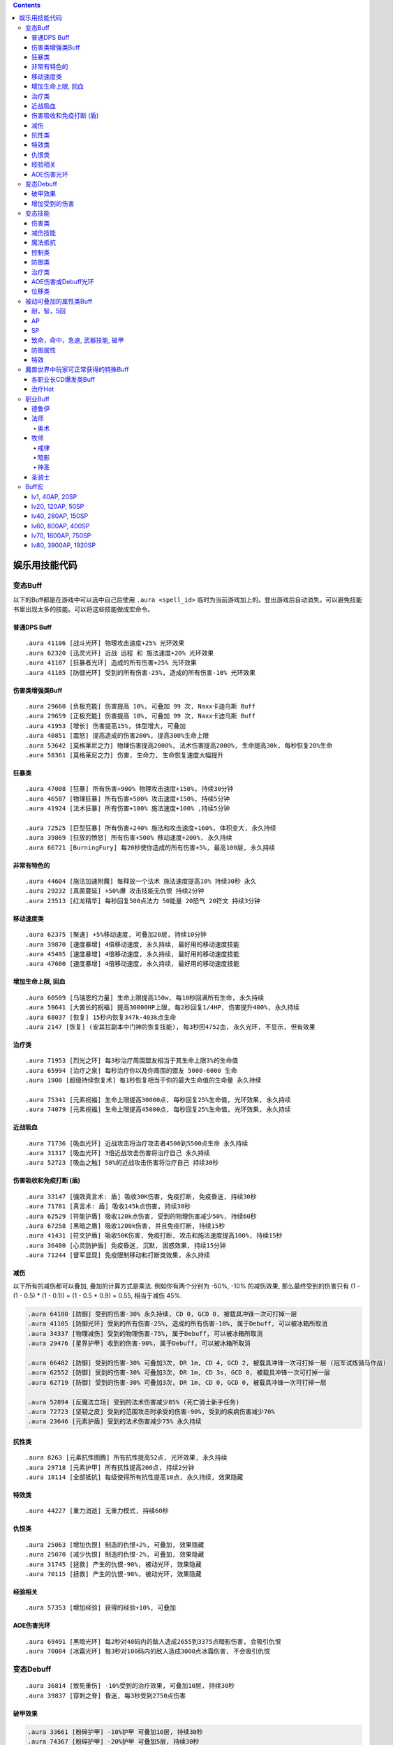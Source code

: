 .. contents::

.. _娱乐用技能代码:

娱乐用技能代码
==============================================================================


变态Buff
-------------------------------------------------------------------------------
以下的Buff都是在游戏中可以选中自己后使用 ``.aura <spell_id>`` 临时为当前游戏加上的。登出游戏后自动消失。可以避免技能书里出现太多的技能。可以将这些技能做成宏命令。


普通DPS Buff
~~~~~~~~~~~~~~~~~~~~~~~~~~~~~~~~~~~~~~~~~~~~~~~~~~~~~~~~~~~~~~~~~~~~~~~~~~~~~~
::

    .aura 41106 [战斗光环] 物理攻击速度+25% 光环效果
    .aura 62320 [迅灵光环] 近战 远程 和 施法速度+20% 光环效果
    .aura 41107 [狂暴者光环] 造成的所有伤害+25% 光环效果
    .aura 41105 [防御光环] 受到的所有伤害-25%, 造成的所有伤害-10% 光环效果


伤害类增强类Buff
~~~~~~~~~~~~~~~~~~~~~~~~~~~~~~~~~~~~~~~~~~~~~~~~~~~~~~~~~~~~~~~~~~~~~~~~~~~~~~
::

    .aura 29660 [负极充能] 伤害提高 10%, 可叠加 99 次, Naxx卡迪乌斯 Buff
    .aura 29659 [正极充能] 伤害提高 10%, 可叠加 99 次, Naxx卡迪乌斯 Buff
    .aura 41953 [增长] 伤害提高15%, 体型增大, 可叠加
    .aura 40851 [震怒] 提高造成的伤害200%, 提高300%生命上限
    .aura 53642 [莫格莱尼之力] 物理伤害提高2000%, 法术伤害提高2000%, 生命提高30k, 每秒恢复20%生命
    .aura 58361 [莫格莱尼之力] 伤害, 生命力, 生命恢复速度大幅提升


狂暴类
~~~~~~~~~~~~~~~~~~~~~~~~~~~~~~~~~~~~~~~~~~~~~~~~~~~~~~~~~~~~~~~~~~~~~~~~~~~~~~
::

    .aura 47008 [狂暴] 所有伤害+900% 物理攻击速度+150%, 持续30分钟
    .aura 46587 [物理狂暴] 所有伤害+500% 攻击速度+150%, 持续5分钟
    .aura 41924 [法术狂暴] 所有伤害+100% 施法速度+100% ,持续5分钟

    .aura 72525 [巨型狂暴] 所有伤害+240% 施法和攻击速度+160%, 体积变大, 永久持续
    .aura 39869 [狂放的愤怒] 所有伤害+500% 移动速度+200%, 永久持续
    .aura 66721 [BurningFury] 每20秒使你造成的所有伤害+5%, 最高100层, 永久持续


非常有特色的
~~~~~~~~~~~~~~~~~~~~~~~~~~~~~~~~~~~~~~~~~~~~~~~~~~~~~~~~~~~~~~~~~~~~~~~~~~~~~~
::

    .aura 44604 [施法加速附魔] 每释放一个法术 施法速度提高10% 持续30秒 永久
    .aura 29232 [真菌蔓延] +50%爆 攻击技能无仇恨 持续2分钟
    .aura 23513 [红龙精华] 每秒回复500点法力 50能量 20怒气 20符文 持续3分钟


移动速度类
~~~~~~~~~~~~~~~~~~~~~~~~~~~~~~~~~~~~~~~~~~~~~~~~~~~~~~~~~~~~~~~~~~~~~~~~~~~~~~
::

    .aura 62375 [聚速] +5%移动速度, 可叠加20层, 持续10分钟
    .aura 39870 [速度暴增] 4倍移动速度, 永久持续, 最好用的移动速度技能
    .aura 45495 [速度暴增] 4倍移动速度, 永久持续, 最好用的移动速度技能
    .aura 47600 [速度暴增] 4倍移动速度, 永久持续, 最好用的移动速度技能


增加生命上限, 回血
~~~~~~~~~~~~~~~~~~~~~~~~~~~~~~~~~~~~~~~~~~~~~~~~~~~~~~~~~~~~~~~~~~~~~~~~~~~~~~
::

    .aura 60509 [乌瑞恩的力量] 生命上限提高150w, 每10秒回满所有生命, 永久持续
    .aura 59641 [大酋长的祝福] 提高30000HP上限, 每2秒回复1/4HP, 伤害提升400%, 永久持续
    .aura 68037 [恢复] 15秒内恢复347k-403k点生命
    .aura 2147 [恢复] (安其拉副本中门神的恢复技能), 每3秒回4752血, 永久光环, 不显示, 但有效果


治疗类
~~~~~~~~~~~~~~~~~~~~~~~~~~~~~~~~~~~~~~~~~~~~~~~~~~~~~~~~~~~~~~~~~~~~~~~~~~~~~~
::

    .aura 71953 [烈光之环] 每3秒治疗周围盟友相当于其生命上限3%的生命值
    .aura 65994 [治疗之泉] 每秒治疗你以及你周围的盟友 5000-6000 生命
    .aura 1908 [超级持续恢复术] 每1秒恢复相当于你的最大生命值的生命量 永久持续

    .aura 75341 [元素祝福] 生命上限提高30000点, 每秒回复25%生命值, 光环效果, 永久持续
    .aura 74079 [元素祝福] 生命上限提高45000点, 每秒回复25%生命值, 光环效果, 永久持续


近战吸血
~~~~~~~~~~~~~~~~~~~~~~~~~~~~~~~~~~~~~~~~~~~~~~~~~~~~~~~~~~~~~~~~~~~~~~~~~~~~~~
::

    .aura 71736 [吸血光环] 近战攻击将治疗攻击者4500到5500点生命 永久持续
    .aura 31317 [吸血光环] 3倍近战攻击伤害将治疗自己 永久持续
    .aura 52723 [吸血之触] 50%的近战攻击伤害将治疗自己 持续30秒


.. _BTSheild:

伤害吸收和免疫打断 (盾)
~~~~~~~~~~~~~~~~~~~~~~~~~~~~~~~~~~~~~~~~~~~~~~~~~~~~~~~~~~~~~~~~~~~~~~~~~~~~~~
::

    .aura 33147 [强效真言术: 盾] 吸收30K伤害, 免疫打断, 免疫昏迷, 持续30秒
    .aura 71781 [真言术: 盾] 吸收145k点伤害, 持续30秒
    .aura 62529 [符能护盾] 吸收120k点伤害, 受到的物理伤害减少50%, 持续60秒
    .aura 67258 [黑暗之盾] 吸收1200k伤害, 并且免疫打断, 持续15秒
    .aura 41431 [符文护盾] 吸收50K伤害, 免疫打断, 攻击和施法速度提高100%, 持续15秒
    .aura 36480 [心灵防护盾] 免疫昏迷, 沉默, 困惑效果, 持续15分钟
    .aura 71244 [督军显现] 免疫限制移动和打断类效果, 永久持续


减伤
~~~~~~~~~~~~~~~~~~~~~~~~~~~~~~~~~~~~~~~~~~~~~~~~~~~~~~~~~~~~~~~~~~~~~~~~~~~~~~

以下所有的减伤都可以叠加, 叠加的计算方式是乘法. 例如你有两个分别为 -50%, -10% 的减伤效果, 那么最终受到的伤害只有 (1 - (1 - 0.5) * (1 - 0.1)) = (1 - 0.5 * 0.9) = 0.55, 相当于减伤 45%.

.. code-block:: python

    .aura 64100 [防御] 受到的伤害-30% 永久持续, CD 0, GCD 0, 被载具冲锋一次可打掉一层
    .aura 41105 [防御光环] 受到的所有伤害-25%, 造成的所有伤害-10%, 属于Debuff, 可以被冰箱所取消
    .aura 34337 [物理减伤] 受到的物理伤害-75%, 属于Debuff, 可以被冰箱所取消
    .aura 29476 [星界护甲] 收到的伤害-90%, 属于Debuff, 可以被冰箱所取消

    .aura 66482 [防御] 受到的伤害-30% 可叠加3次, DR 1m, CD 4, GCD 2, 被载具冲锋一次可打掉一层 (冠军试炼骑马作战)
    .aura 62552 [防御] 受到的伤害-30% 可叠加3次, DR 1m, CD 3s, GCD 0, 被载具冲锋一次可打掉一层
    .aura 62719 [防御] 受到的伤害-30% 可叠加3次, DR 1m, CD 0, GCD 0, 被载具冲锋一次可打掉一层

    .aura 52894 [反魔法立场] 受到的法术伤害减少85% (死亡骑士新手任务)
    .aura 72723 [坚韧之皮] 受到的范围攻击时承受的伤害-90%, 受到的疾病伤害减少70%
    .aura 23646 [元素护盾] 受到的法术伤害减少75% 永久持续


抗性类
~~~~~~~~~~~~~~~~~~~~~~~~~~~~~~~~~~~~~~~~~~~~~~~~~~~~~~~~~~~~~~~~~~~~~~~~~~~~~~
::

    .aura 8263 [元素抗性图腾] 所有抗性提高52点, 光环效果, 永久持续
    .aura 29718 [元素护甲] 所有抗性提高200点, 持续2分钟
    .aura 18114 [全部抵抗] 每级使得所有抗性提高10点, 永久持续, 效果隐藏

特效类
~~~~~~~~~~~~~~~~~~~~~~~~~~~~~~~~~~~~~~~~~~~~~~~~~~~~~~~~~~~~~~~~~~~~~~~~~~~~~~
::

    .aura 44227 [重力消逝] 无重力模式, 持续60秒


仇恨类
~~~~~~~~~~~~~~~~~~~~~~~~~~~~~~~~~~~~~~~~~~~~~~~~~~~~~~~~~~~~~~~~~~~~~~~~~~~~~~
::

    .aura 25063 [增加仇恨] 制造的仇恨+2%, 可叠加, 效果隐藏
    .aura 25070 [减少仇恨] 制造的仇恨-2%, 可叠加, 效果隐藏
    .aura 31745 [拯救] 产生的仇恨-90%, 被动光环, 效果隐藏
    .aura 70115 [拯救] 产生的仇恨-98%, 被动光环, 效果隐藏


经验相关
~~~~~~~~~~~~~~~~~~~~~~~~~~~~~~~~~~~~~~~~~~~~~~~~~~~~~~~~~~~~~~~~~~~~~~~~~~~~~~
::

    .aura 57353 [增加经验] 获得的经验+10%, 可叠加


AOE伤害光环
~~~~~~~~~~~~~~~~~~~~~~~~~~~~~~~~~~~~~~~~~~~~~~~~~~~~~~~~~~~~~~~~~~~~~~~~~~~~~~
::

    .aura 69491 [黑暗光环] 每2秒对40码内的敌人造成2655到3375点暗影伤害, 会吸引仇恨
    .aura 70084 [冰霜光环] 每3秒对100码内的敌人造成3000点冰霜伤害, 不会吸引仇恨


变态Debuff
-------------------------------------------------------------------------------
::

    .aura 36814 [致死重伤] -10%受到的治疗效果, 可叠加10层, 持续30秒
    .aura 39837 [穿刺之脊] 昏迷, 每3秒受到2750点伤害


破甲效果
~~~~~~~~~~~~~~~~~~~~~~~~~~~~~~~~~~~~~~~~~~~~~~~~~~~~~~~~~~~~~~~~~~~~~~~~~~~~~~
.. code-block:: python

    .aura 33661 [粉碎护甲] -10%护甲 可叠加10层, 持续30秒
    .aura 74367 [粉碎护甲] -20%护甲 可叠加5层, 持续30秒
    .aura 64002 [粉碎护甲] -25%护甲 可叠加4层, 持续45秒
    .aura 6016 [刺穿护甲] -75% 护甲 不可叠加, 持续20秒
    .aura 12097 [刺穿护甲] -75% 护甲 不可叠加, 持续20秒


增加受到的伤害
~~~~~~~~~~~~~~~~~~~~~~~~~~~~~~~~~~~~~~~~~~~~~~~~~~~~~~~~~~~~~~~~~~~~~~~~~~~~~~

以下技能叠加是相乘的关系. 例如玩家造成100点伤害, 如果怪物身上有两个受到的伤害+100%的Debuff, 则怪物最终受到 (1+100%) * (1+100%) * 100 = 400 点伤害

.. code-block:: python

    .aura 37075 [伤害增效] 受到的伤害+100%, 永久持续
    .aura 12738 [伤害增效] 受到的伤害+100%, 持续10秒
    .aura 39095 [伤害增效] 受到的伤害+100%, 持续10秒


变态技能
-------------------------------------------------------------------------------
以下这些技能都是可以用 ``.learn <spell_id>`` 来学习的, 这些技能无法作为光环使用。需要玩家学习后, 从技能书中拖到技能条上使用。


伤害类
~~~~~~~~~~~~~~~~~~~~~~~~~~~~~~~~~~~~~~~~~~~~~~~~~~~~~~~~~~~~~~~~~~~~~~~~~~~~~~
::

    .learn 11 [原古寒冰箭] 100码射程瞬发无CD, 1000伤害, 受法伤加成
    .learn 40827 [罪恶波动] 造成7000-8000点伤害并跳跃10个目标, 瞬发无CD, 射程无限
    .learn 54426 [残杀decimate] 全屏内所有敌人生命降到只剩5%上限, 只能在naxx使用
    .learn 55799 [frost aura] 100码内所有敌人每2秒1600冰霜伤害
    .learn 41080 [吞噬灵魂] 杀死选择的目标, 包括自己, 距离100码

箭雨系列::

    .learn 29922 [连珠火球] 2秒施法, 3秒CD, 0法力, 20码内 1530-2070 火焰伤害
    .learn 36742 [连珠火球] 1.5秒施法, 3秒CD, 0法力, 35码内 1063-1437 火焰伤害
    .learn 38836 [连珠火球] 1.5秒施法, 3秒CD, 0法力, 40码内 2125-2875 火焰伤害

    .learn 36741 [寒冰箭雨] 1.5秒施法, 0法力, 35码内 1063-1437 冰霜伤害
    .learn 38837 [寒冰箭雨] 1.5秒施法, 0法力, 40码内 2125-2875 冰霜伤害
    .learn 58532 [寒冰箭雨] 2秒施法, 0法力, 45码内 1800-2200 冰霜伤害
    .learn 61594 [寒冰箭雨] 2秒施法, 0法力, 45码内 3780-4620 冰霜伤害

    .learn 34449 [水箭雨] 1.5秒施法, 50法力, 35码内 68-82 冰霜伤害
    .learn 59266 [水箭雨] 1.5秒施法, 50法力, 35码内 135-165 冰霜伤害

    .learn 50702 [奥术箭雨] 2.5秒施法, 90法力, 40码内 1700-2300 奥术伤害
    .learn 59212 [奥术箭雨] 2.5秒施法, 90法力, 40码内 3400-4600 奥术伤害

    .learn 56063 [奥爆术] 2秒施法, 120法力, 10码内 1350-1650 奥术伤害, 并击退
    .learn 56067 [奥爆术] 2秒施法, 120法力, 10码内 1800-2200 奥术伤害, 并击退

    .learn 39175 [暗影箭雨] 2秒施法, 160法力, 45码内 1275-1725 暗影伤害
    .learn 56064 [暗影箭雨] 3秒施法, 160法力, 30码内 1575-1925 暗影伤害
    .learn 56065 [暗影箭雨] 3秒施法, 160法力, 30码内 2250-2750 暗影伤害
    .learn 36275 [暗影箭雨] 3秒施法, 160法力, 45码内 1800-2200 暗影伤害
    .learn 38533 [暗影箭雨] 3秒施法, 160法力, 45码内 2925-3575 暗影伤害
    .learn 36275 [暗影箭雨] 1.5秒施法, 3秒CD, 0法力, 35码内 1063-1437 暗影伤害
    .learn 38840 [暗影箭雨] 1.5秒施法, 3秒CD, 0法力, 40码内 2125-2875 暗影伤害

    .learn 29293 [毒液箭雨] 2.5秒施法, 0法力, 30码内 1500-2500 自然伤害, 每5秒造成 238-262 点自然伤害, 持续15秒
    .learn 29325 [毒液箭雨] 瞬发无CD, 无公共CD, 0法力, 50码内 每3秒造成 232-268 点自然伤害, 持续24秒
    .learn 54714 [毒液箭雨] 瞬发无CD, 无公共CD, 0法力, 50码内 每3秒造成 278-322 点自然伤害, 持续24秒

    .learn 36740 [闪电箭雨] 1.5秒施法, 0法力, 35码内 1094-1406 自然伤害
    .learn 38839 [闪电箭雨] 1.5秒施法, 0法力, 40码内 2188-2812 自然伤害

    .learn 36743 [圣光箭雨] 1.5秒施法, 90法力, 35码内 1063-1437 神圣伤害
    .learn 38838 [圣光箭雨] 1.5秒施法, 90法力, 40码内 2125-2875 神圣伤害

    # 瞬发, 无CD, 无公共CD
    .learn 37109 [连珠火球] 瞬发无CD, 无公共CD, 0法力, 45码内 2125-2875 火焰伤害
    .learn 38623 [水箭雨] 瞬发无CD, 无公共CD, 50法力, 35码内 2250-2750 冰霜伤害
    .learn 38335 [水箭雨] 瞬发无CD, 无公共CD, 0法力, 45码内 2775-3225 冰霜伤害
    .learn 37129 [奥术箭雨] 瞬发无CD, 无公共CD, 110法力, 50码内 694-806 奥术伤害
    .learn 40424 [奥术箭雨] 瞬发无CD, 无公共CD, 0法力, 100码内 2775-3225 奥术伤害
    .learn 55851 [暗影箭雨] 瞬发无CD, 无公共CD, 0法力, 30码内 4625-5375 暗影伤害
    .learn 34780 [毒液箭雨] 瞬发无CD, 无公共CD, 0法力, 55码内 1444-1856 暗影伤害, 每2秒造成 289-411 点自然伤害, 持续6秒
    .learn 39340 [毒液箭雨] 瞬发无CD, 无公共CD, 0法力, 55码内 1969-2531 暗影伤害, 每2秒造成 702-988 点自然伤害, 持续6秒


减伤技能
~~~~~~~~~~~~~~~~~~~~~~~~~~~~~~~~~~~~~~~~~~~~~~~~~~~~~~~~~~~~~~~~~~~~~~~~~~~~~~
.. code-block:: python

    .learn 70654 [血凝成甲] 受到的所有伤害降低12%, 持续10秒, 瞬发无CD [T10特效]
    .learn 22812 [树皮术] 受到的所有伤害降低20%, 受到伤害不会影响施法时间, 可以在被控制的情况下使用, 持续12秒, 冷却时间1分钟, 无消耗 (德鲁伊技能)
    .learn 65860 [树皮术] 受到的所有伤害降低40%, 受到伤害不会影响施法时间, 可以在被控制的情况下使用, 持续12秒, 冷却时间1分钟, 无消耗

    .learn 31731 [盾墙] 受到的所有伤害降低60%, 持续10秒, 瞬发无CD, 需要盾牌
    .learn 15062 [盾墙] 受到的所有伤害降低75%, 持续10秒, 瞬发无CD, 需要盾牌
    .learn 41196 [盾墙] 受到的所有伤害降低75%, 持续15秒, 瞬发无CD, 需要盾牌
    .learn 15062 [盾墙] 受到的所有伤害降低75%, 持续10秒, 瞬发无CD, 需要盾牌


魔法抵抗
~~~~~~~~~~~~~~~~~~~~~~~~~~~~~~~~~~~~~~~~~~~~~~~~~~~~~~~~~~~~~~~~~~~~~~~~~~~~~~
.. code-block:: python

    .learn 41453 [多彩抵抗] 所有抗性提高250点, 持续30秒, 冷却时间1分钟



控制类
~~~~~~~~~~~~~~~~~~~~~~~~~~~~~~~~~~~~~~~~~~~~~~~~~~~~~~~~~~~~~~~~~~~~~~~~~~~~~~
::

    .learn 6432 [战争践踏 (Smite Stomp)] 死亡矿井重拳先生的战争践踏技能, 45码内所有怪物晕10秒, 顺发无CD, boss也吃
    .learn 28786 [虫群风暴] 给附近所有敌人放一个可无限叠加的dot, 并且使敌人无法攻击或者施法, 瞬发无间隔
    .learn 54125 [蛛网喷射] 500码内 所有敌人6k伤害, 并昏迷6秒。距离太大, 可穿墙, 慎用

防御类
~~~~~~~~~~~~~~~~~~~~~~~~~~~~~~~~~~~~~~~~~~~~~~~~~~~~~~~~~~~~~~~~~~~~~~~~~~~~~~
::

    .learn 40733 [圣盾术] 永久无敌直至取消
    .learn 65070 [防御矩阵] 7码内所有队友受到的伤害降低90% 持续15秒, 施法时间1.5秒
    .learn 42478 [保护结界] 召唤一个结界, 使得30码内所有队友免疫所有攻击, 持续30秒


治疗类
~~~~~~~~~~~~~~~~~~~~~~~~~~~~~~~~~~~~~~~~~~~~~~~~~~~~~~~~~~~~~~~~~~~~~~~~~~~~~~
::

    .learn 23965 [超级圣疗] 恢复满自身生命, ct 0, cd 0, gcd 0
    .learn 25840 [完全治疗] 完全目标的生命值, ct 1s, cd 0, gcd 0

    .learn 69963 [强效治疗术] 治疗22500-27500点生命, ct 2s, 2%基础法力
    .learn 71131 [强效治疗术] 治疗40500-49500点生命, ct 2s, 2%基础法力
    .learn 25807 [强效治疗术] 治疗69375-80625点生命, ct 2s, 不耗蓝
    .learn 28306 [强效治疗术] 治疗19-21%的生命, ct 2s, 不耗蓝
    .learn 54337 [强效治疗术] 治疗33-37%的生命, ct 2s, 不耗蓝

    .learn 22458 [治疗之环] 30码内治疗20000点生命, ct 3s, 不耗蓝


AOE伤害或Debuff光环
~~~~~~~~~~~~~~~~~~~~~~~~~~~~~~~~~~~~~~~~~~~~~~~~~~~~~~~~~~~~~~~~~~~~~~~~~~~~~~
::

    .learn 29485 [诱惑光环] 使25码内所有敌人能造成的物理伤害-50%
    .learn 29486 [贱人光环] 使25码内所有敌人能造成的魔法伤害-50%
    .learn 41292 [苦难光环] 使超大范围内的敌人(目测100码以上) 治疗效果-100% 恢复效果-100% 护甲值-100% 防御技能降低500点


位移类
~~~~~~~~~~~~~~~~~~~~~~~~~~~~~~~~~~~~~~~~~~~~~~~~~~~~~~~~~~~~~~~~~~~~~~~~~~~~~~
::

    .learn 29968 [闪现术] 瞬移到选定的位置, 只要在视野内就可以到达
    .learn 41939 [狂暴冲锋] 60码内瞬发无CD冲锋
    .learn 49575 [死亡之握 (Death Grip)] 无限距离指定地点跳跃


被动可叠加的属性类Buff
-------------------------------------------------------------------------------


耐，智，5回
~~~~~~~~~~~~~~~~~~~~~~~~~~~~~~~~~~~~~~~~~~~~~~~~~~~~~~~~~~~~~~~~~~~~~~~~~~~~~~
::

    .aura 63973 [+75 耐力]
    .aura 14946 [+46 智力]
    .aura 35903 [每5秒恢复74点法力]


AP
~~~~~~~~~~~~~~~~~~~~~~~~~~~~~~~~~~~~~~~~~~~~~~~~~~~~~~~~~~~~~~~~~~~~~~~~~~~~~~
::

    .aura 41689 [+ 40 AP]
    .aura 18060 [+ 200 AP]
    .aura 43925 [+ 400 AP]
    .aura 35786 [+ 1296 AP]


SP
~~~~~~~~~~~~~~~~~~~~~~~~~~~~~~~~~~~~~~~~~~~~~~~~~~~~~~~~~~~~~~~~~~~~~~~~~~~~~~
::

    .aura 14799 [+ 20 SP]
    .aura 33136 [+ 50 SP]
    .aura 69709 [+ 250 SP]
    .aura 35844 [+ 960 SP]


致命，命中，急速, 武器技能, 破甲
~~~~~~~~~~~~~~~~~~~~~~~~~~~~~~~~~~~~~~~~~~~~~~~~~~~~~~~~~~~~~~~~~~~~~~~~~~~~~~
::

    .aura 7597 [+14 致命等级]
    .aura 7598 [+28 致命等级]
    .aura 17713 [+100 致命等级]

    .aura 15464 [+10 命中等级]
    .aura 15465 [+20 命中等级]
    .aura 18066 [+100 命中等级]

    .aura 53126 [+8 加速等级] 剥皮专业奖励
    .aura 53041 [+32 加速等级]
    .aura 53379 [1% 加速] 需要任意圣骑士光环在你身上作用
    .aura 53484 [2% 加速] 需要任意圣骑士光环在你身上作用
    .aura 53648 [3% 加速] 需要任意圣骑士光环在你身上作用

    .aura 29413 [+15% 远程攻击速度, 需要弓, 弩]

    .aura 30920 [+10 武器技能等级]

    .aura 54858 [+84 护甲穿透等级]


防御属性
~~~~~~~~~~~~~~~~~~~~~~~~~~~~~~~~~~~~~~~~~~~~~~~~~~~~~~~~~~~~~~~~~~~~~~~~~~~~~~
::

    .aura 41720 [+200 护甲]
    .aura 63768 [+800 护甲]
    .aura 15804 [+100 防御等级]
    .aura 18062 [+96 躲闪等级]
    .aura 18063 [+100 招架等级]
    .aura 18064 [+100 格挡等级]

    .aura 18691 [+20 所有抗性]
    .aura 57693 [+60 火炕]
    .aura 57702 [+60 奥炕]
    .aura 57695 [+60 冰炕]
    .aura 57700 [+60 自然炕]
    .aura 57698 [+60 暗炕]

    .aura 56399 [+68 法术穿透]
    .aura 56449 [+100 韧性]


特效
~~~~~~~~~~~~~~~~~~~~~~~~~~~~~~~~~~~~~~~~~~~~~~~~~~~~~~~~~~~~~~~~~~~~~~~~~~~~~~
::

    .aura 27038 [宠物生命上限 + 3%]
    .aura 27225 [宠物护甲 + 10%]
    .aura 27206 [宠物伤害 + 3%]
    .aura 27043 [宠物致命几率 + 2%]

    .aura 70115 [产生的威胁值降低99%]


魔兽世界中玩家可正常获得的特殊Buff
-------------------------------------------------------------------------------

- 厄运之槌贡品Buff::

    # 绕开三个守卫, 不杀魔法师直接杀国王, 即可获得贡品
    # 第一个守卫可以直接绕开不打, 第二个守卫需要偷钥匙
    # 第三个守卫需要实用地精的冰霜陷阱, 第四个守卫需要制作食人魔衣服
    .aura 22820 [斯里基克的机智] 致命等级+42, 持续2小时
    .aura 22818 [摩尔达的勇气] 耐力+15%, 持续2小时
    .aura 22817 [芬古斯的狂暴] 攻击强度+200, 持续2小时

- 费伍德森林::

    # 可重复任务 [55]净化费伍德 奖励
    .aura 15366 风歌夜曲: 暴击+70, 全属性+15, 持续1小时

- 黑龙龙头和奈法龙头Buff::

    .aura 22888 屠龙者的咆哮: 致命等级+140, 攻强+140, 持续2小时

- 赞塔拉部族拿祖尔格拉布宝石换的Buff::

    .aura 24425 赞达拉之魂: 全属性50, 持续2小时
    .aura 24382 赞扎之魂: 精神+25, 耐力+25, 持续2小时
    .aura 24417 赞扎之光: 法术反射+3％, 持续2小时

- 暗月马戏团::

    .aura 23735 塞格的黑暗塔罗牌: 力量+10%, 持续2小时
    .aura 23736 塞格的黑暗塔罗牌: 敏捷+10%, 持续2小时
    .aura 23737 塞格的黑暗塔罗牌: 耐力+10%, 持续2小时
    .aura 23738 塞格的黑暗塔罗牌: 精神+10%, 持续2小时
    .aura 23766 塞格的黑暗塔罗牌: 智力+10%, 持续2小时
    .aura 23767 塞格的黑暗塔罗牌: 护甲+10%, 持续2小时
    .aura 23768 塞格的黑暗塔罗牌: 伤害1-10%, 持续2小时
    .aura 23769 塞格的黑暗塔罗牌: 魔抗+25点, 持续2小时

- ICC副本Buff::

    # 联盟
    .aura 73828 乌瑞恩之力 +30%最大HP, 造成的伤害, 造成的治疗效果
    .aura 73827 乌瑞恩之力 +25%最大HP, 造成的伤害, 造成的治疗效果
    .aura 73826 乌瑞恩之力 +20%最大HP, 造成的伤害, 造成的治疗效果
    .aura 73825 乌瑞恩之力 +15%最大HP, 造成的伤害, 造成的治疗效果
    .aura 73824 乌瑞恩之力 +10%最大HP, 造成的伤害, 造成的治疗效果
    .aura 73762 乌瑞恩之力 +5%最大HP, 造成的伤害, 造成的治疗效果

    # 部落
    .aura 73822 地狱咆哮的战歌 +30%最大HP, 造成的伤害, 造成的治疗效果
    .aura 73821 地狱咆哮的战歌 +25%最大HP, 造成的伤害, 造成的治疗效果
    .aura 73820 地狱咆哮的战歌 +20%最大HP, 造成的伤害, 造成的治疗效果
    .aura 73819 地狱咆哮的战歌 +15%最大HP, 造成的伤害, 造成的治疗效果
    .aura 73818 地狱咆哮的战歌 +10%最大HP, 造成的伤害, 造成的治疗效果
    .aura 73816 地狱咆哮的战歌 +5%最大HP, 造成的伤害, 造成的治疗效果


各职业长CD爆发类Buff
~~~~~~~~~~~~~~~~~~~~~~~~~~~~~~~~~~~~~~~~~~~~~~~~~~~~~~~~~~~~~~~~~~~~~~~~~~~~~~~
::

    .aura 2825 嗜血术: +30%攻击速度和施法速度, 持续40秒, 萨满天赋
    .aura 10060 注入能量: +20%施法速度, 魔法消耗量-20%, 持续15秒, 牧师天赋
    .aura 12042 奥术强化: 法术造成的伤害+20%, 魔法消耗量+20%, 持续15秒, 法师天赋
    .aura 66011 复仇之怒1: 所有伤害+20%, 治疗量输出+20%, 持续20秒, 圣骑士天赋
    .aura 31884 复仇之怒2: 所有伤害+20%, 治疗量输出+20%, 持续20秒, 圣骑士天赋, 两者可叠加
    .aura 12472 冰冷血脉: +20%施法速度, 施法不会被打断
    .aura 29166 激活: 法力回复速度+400%, 持续10秒, 德鲁伊技能


治疗Hot
~~~~~~~~~~~~~~~~~~~~~~~~~~~~~~~~~~~~~~~~~~~~~~~~~~~~~~~~~~~~~~~~~~~~~~~~~~~~~~~
::

    .aura 48068 恢复 (牧师技能)
    .aura 48441 回春 (德鲁伊技能)
    .aura 48443 愈合 (德鲁伊技能)
    .aura 61301 激流 (萨满技能)
    .aura 48451 生命之花 (德鲁伊技能)
    .aura 53251 野性痊愈 (德鲁伊技能)

    # 长冷却大招治疗Hot技能
    # 由于是引导技能于无法由 ``.aura`` 命令产生效果, 所以由 ``.aura 51972`` 代替, 两者治疗效果相近
    .aura 48447 宁静 (德鲁伊技能)
    .aura 48085 光束泉 (牧师技能)
    .aura 64843 神圣礼颂 (牧师技能)


职业Buff
-------------------------------------------------------------------------------


德鲁伊
~~~~~~~~~~~~~~~~~~~~~~~~~~~~~~~~~~~~~~~~~~~~~~~~~~~~~~~~~~~~~~~~~~~~~~~~~~~~~~

- 野性印记::

    .aura 9885 60级 提高 12 全属性, 285 点护甲, 20 点所有抗性
    .aura 26990 70级 提高 14 全属性, 340 点护甲, 25 点所有抗性
    .aura 48469 80级 提高 37 全属性, 750 点护甲, 54 点所有抗性


法师
~~~~~~~~~~~~~~~~~~~~~~~~~~~~~~~~~~~~~~~~~~~~~~~~~~~~~~~~~~~~~~~~~~~~~~~~~~~~~~

奥术
++++++++++++++++++++++++++++++++++++++++++++++++++++++++++++++++++++++++++++++

- 奥术智慧::

    .aura 10157 60级别 提高 31 点智力
    .aura 27126 70级别 提高 40 点智力
    .aura 42995 80级别 提高 60 点智力

牧师
~~~~~~~~~~~~~~~~~~~~~~~~~~~~~~~~~~~~~~~~~~~~~~~~~~~~~~~~~~~~~~~~~~~~~~~~~~~~~~


戒律
++++++++++++++++++++++++++++++++++++++++++++++++++++++++++++++++++++++++++++++
- 真言术: 盾::

    .aura 10901 60级 吸收 942 点伤害
    .aura 25218 70级 吸收 1265 点伤害
    .aura 48066 80级 吸收 2230 点伤害

- 真言术: 韧::

    .aura 10938 60级 提高 54 点耐力
    .aura 25389 70级 提高 79 点耐力
    .aura 48161 80级 提高 165 点耐力

- 神圣之灵::

    .aura 27841 60级 提高 40 点精神
    .aura 25312 70级 提高 50 点精神
    .aura 48073 80级 提高 80 点精神

- 心灵之火::

    .aura 10952 60级 提高 1395 点护甲, 受20次攻击后消失
    .aura 25431 70级 提高 1580 点护甲, 受20次攻击后消失
    .aura 48168 80级 提高 2440 点护甲和 120 点法术能量, 受20次攻击后消失

- 能量灌注::

    .aura 10060 天赋技能, +20%施法速度 魔法消耗量-20% 持续15秒

- 痛苦镇压::

    .aura 33206 天赋技能, 受到的所有伤害-40%, 抵抗驱散的效果+65%, 持续8秒


暗影
++++++++++++++++++++++++++++++++++++++++++++++++++++++++++++++++++++++++++++++
- 暗影防护::

    .aura 27683 60级 提高 60 点暗抗, 持续20分钟
    .aura 39374 70级 提高 70 点暗抗, 持续20分钟
    .aura 48170 80级 提高 130 点暗抗, 持续20分钟

- 吸血鬼的拥抱::

    .aura 15286 你造成的单体暗影伤害的15%治疗你自己, 3%治疗你的小队成员, 持续30分钟

- 精神分流::

    .aura 15271 天赋技能, 精神提高100%, 施法时可保持83%的法力回复速度

- 暗影形态::

    .aura 15473 天赋技能, 暗影伤害+15%, 收到的所有伤害-15%, 不可以施放神圣系的法术

- 沉默::

    .aura 15487 天赋技能, 沉默目标5秒

- 影散::

    .aura 47585 天赋技能, 收到的所有伤害-90%, 每一秒恢复6%的法力, 持续6秒, 此时无法攻击或施法


神圣
++++++++++++++++++++++++++++++++++++++++++++++++++++++++++++++++++++++++++++++
- 恢复::

    .aura 25315 60级
    .aura 25222 70级
    .aura 48068 80级

- 光束泉恢复::

    .aura 27874 60级
    .aura 28276 70级
    .aura 48085 80级

- 希望礼颂::

    .aura 64901 天赋技能, 每2秒恢复3%的法力, 持续8秒, 法力上限提高20%, 持续15秒

- 守护之灵::

    .aura 47788 天赋技能, 受到的治疗量+40%, 并且可以挡下一次足以致死的攻击, 持续10秒

- 治疗之泉图腾被动效果: 效果很差, 不受法伤加成, 故不列出。

- 法力之潮图腾被动效果: 每三秒为半径30码内的小队成员恢复总法力的6%。使用后该效果一直存在::

    .aura 16191

- 法力之泉 (Mana Spring) 图腾被动效果: 每5秒恢复91点法力, 使用后效果一直存在::

    .aura 65994


圣骑士
~~~~~~~~~~~~~~~~~~~~~~~~~~~~~~~~~~~~~~~~~~~~~~~~~~~~~~~~~~~~~~~~~~~~~~~~~~~~~~

虔诚光环::

    .aura 465 lv 10 73护甲
    .aura 10292 lv 60 830护甲
    .aura 27149 lv 70 1153护甲
    .aura 48942 lv 80 1614护甲


Buff宏
------------------------------------------------------------------------------
全职业DPS通用, 20%致命, 20急速, 400命中等级::

    /target player
    .unaura 20121
    .aura 20121
    .aura 20121
    .aura 20121
    .aura 20121
    .aura 465
    .unaura 53648
    .aura 53648
    .aura 53648
    .aura 53648
    .aura 53648
    .aura 53648
    .aura 53648
    .aura 53648
    .unaura 18066
    .aura 18066
    .aura 18066
    .aura 18066
    .aura 18066


lv1, 40AP, 20SP
~~~~~~~~~~~~~~~~~~~~~~~~~~~~~~~~~~~~~~~~~~~~~~~~~~~~~~~~~~~~~~~~~~~~~~~~~~~~~~
::

    /target player
    .unaura 41689
    .aura 41689
    .unaura 14799
    .aura 14799


lv20, 120AP, 50SP
~~~~~~~~~~~~~~~~~~~~~~~~~~~~~~~~~~~~~~~~~~~~~~~~~~~~~~~~~~~~~~~~~~~~~~~~~~~~~~
::

    /target player
    .unaura 41689
    .aura 41689
    .aura 41689
    .aura 41689
    .unaura 33136
    .aura 33136


lv40, 280AP, 150SP
~~~~~~~~~~~~~~~~~~~~~~~~~~~~~~~~~~~~~~~~~~~~~~~~~~~~~~~~~~~~~~~~~~~~~~~~~~~~~~
::

    /target player
    .unaura 18060
    .aura 18060
    .unaura 41689
    .aura 41689
    .aura 41689
    .unaura 33136
    .aura 33136
    .aura 33136
    .aura 33136


lv60, 800AP, 400SP
~~~~~~~~~~~~~~~~~~~~~~~~~~~~~~~~~~~~~~~~~~~~~~~~~~~~~~~~~~~~~~~~~~~~~~~~~~~~~~
::

    /target player
    .unaura 43925
    .aura 43925
    .aura 43925
    .unaura 69709
    .aura 69709
    .unaura 33136
    .aura 33136
    .aura 33136
    .aura 33136


lv70, 1600AP, 750SP
~~~~~~~~~~~~~~~~~~~~~~~~~~~~~~~~~~~~~~~~~~~~~~~~~~~~~~~~~~~~~~~~~~~~~~~~~~~~~~
::

    /target player
    .unaura 43925
    .aura 43925
    .aura 43925
    .aura 43925
    .aura 43925
    .unaura 69709
    .aura 69709
    .aura 69709


lv80, 3900AP, 1920SP
~~~~~~~~~~~~~~~~~~~~~~~~~~~~~~~~~~~~~~~~~~~~~~~~~~~~~~~~~~~~~~~~~~~~~~~~~~~~~~
::

    /target player
    .unaura 35786
    .aura 35786
    .aura 35786
    .aura 35786
    .unaura 35844
    .aura 35844
    .aura 35844
